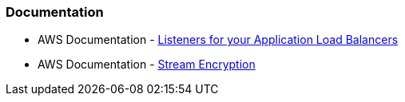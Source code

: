 === Documentation

* AWS Documentation - https://docs.aws.amazon.com/elasticloadbalancing/latest/application/load-balancer-listeners.html[Listeners for your Application Load Balancers]
* AWS Documentation - https://docs.aws.amazon.com/AWSCloudFormation/latest/UserGuide/aws-properties-kinesis-stream-streamencryption.html[Stream Encryption]
